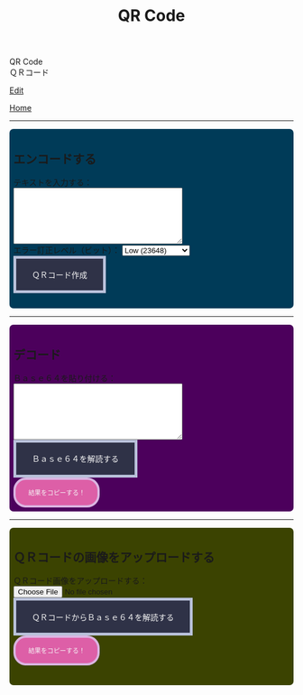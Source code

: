 #+TITLE: QR Code

#+BEGIN_EXPORT html
<div class="engt">QR Code</div>
<div class="japt">ＱＲコード</div>
#+END_EXPORT

[[https://github.com/ahisu6/ahisu6.github.io/edit/main/src/pgp/qr.org][Edit]]

[[file:./index.org][Home]]

-----

#+BEGIN_EXPORT html
<head>
    <meta charset="UTF-8">
    <meta name="viewport" content="width=device-width, initial-scale=1.0">
    <script src="https://ahisu6.github.io/assets/js/qrcode.js"></script>
    <script src="https://ahisu6.github.io/assets/js/jsQR.min.js"></script>
    <style>
.container {
all: initial;
overflow-y: initial;
overflow-x: initial;
font-size: initial;
line-height: initial;
color: initial;
overflow-wrap: initial;
color: inherit;
word-wrap: inherit;
line-height: inherit;
font-size: inherit;
overflow: hidden;
}
.input-group {
margin: 10px 0;
margin: 1em 0;
padding: 0.5em;
border-radius: 0.5em;
}

#encode {
background: #003b58;
}

#decodetext {
background: #4c005c;
}

#decodeqr{
background: #3b4301;
}

textarea {
width: 300px;
height: 100px;
}
#qrcode {
margin-top: 20px;
}
pre {
white-space: pre-wrap; /* CSS3 */
word-wrap: break-word; /* IE 5.5-7 */
overflow-wrap: break-word; /* CSS3 */
}

button { display: inline-block; padding: 1.3em 2em; font-size: inherit; text-align: center; color: whitesmoke; background-color: #2F3247; border: 0.4em solid #B9C1DA; } button.copy { background-color: #DD5FA7; color: whitesmoke; border: 0.4em solid #DAB4E1; font-size: 0.8em; border-radius: 2em; } button:hover { color: #2F3247 !important; border: 0.4em solid #B9C1DA !important; background-color: #B9C1DA !important; }

    </style>
</head>
<body>
    <div class="container">
        <div id="encode" class="input-group">
            <h2>エンコードする</h2>
            <label for="textInput">テキストを入力する：</label><br>
            <textarea id="textInput"></textarea><br>
            <label for="errorCorrection">エラー訂正レベル（ビット）：</label>
            <select id="errorCorrection">
                <option value="L" selected>Low (23648)</option>
                <option value="M">Medium (18672)</option>
                <option value="Q">Quartile (13328)</option>
                <option value="H">High (10208)</option>
            </select><br>
            <button onclick="convertToBase64AndQR()">ＱＲコード作成</button>
            <p id="bitCount"></p>
            <div id="qrcode"></div>
        </div>
<hr>
        <div id="decodetext" class="input-group">
            <h2>デコード</h2>
            <label for="base64Input">Ｂａｓｅ６４を貼り付ける：</label><br>
            <textarea id="base64Input"></textarea><br>
            <button onclick="decodeBase64()">Ｂａｓｅ６４を解読する</button><br>
            <button class="copy" onclick="copy('decodedText')">結果をコピーする！</button>
        </div>
<hr>
        <div id="decodeqr" class="input-group">
            <h2>ＱＲコードの画像をアップロードする</h2>
            <label for="qrInput">ＱＲコード画像をアップロードする：</label><br>
            <input type="file" id="qrInput" accept="image/*" onchange="decodeQRCode()"><br>
            <button onclick="decodeBase64FromQRCode()">ＱＲコードからＢａｓｅ６４を解読する</button><br>
            <button class="copy" onclick="copy('decodedText')">結果をコピーする！</button>
            <pre id="decodedText"></pre>
        </div>
    </div>

    <script>
        function copy(id1, id2 = null) {
            const text1 = document.getElementById(id1).innerText;
            const text2 = id2 ? document.getElementById(id2).innerText : '';
            const combinedText = text1 + (text2 ? "\n\n" + text2 : '');
            navigator.clipboard.writeText(combinedText);
        }

        function convertToBase64AndQR() {
            const textInput = document.getElementById('textInput').value;
            const base64 = btoa(unescape(encodeURIComponent(textInput)));
            const bitCount = (base64.length * 8)+20; // Need to add 20 because that's what the QR JS is doing for some reason...
            document.getElementById('bitCount').innerText = `合計ビット数：${bitCount}`;

            const errorCorrection = document.getElementById('errorCorrection').value;
            const qr = qrcode(40, errorCorrection); // Uses version 40 for maximum capacity.
            qr.addData(base64);
            qr.make();

            document.getElementById('qrcode').innerHTML = qr.createImgTag(5);
        }

        function decodeBase64() {
            const base64Input = document.getElementById('base64Input').value;
            try {
                const decodedText = decodeURIComponent(escape(atob(base64Input)));
                document.getElementById('decodedText').innerText = `解読されたテキスト：\n${decodedText}`;
            } catch (error) {
                document.getElementById('decodedText').innerText = 'エラー：無効なKO入力。';
            }
        }

        function decodeQRCode() {
            const fileInput = document.getElementById('qrInput');
            const file = fileInput.files[0];
            if (!file) {
                return;
            }

            const reader = new FileReader();
            reader.onload = function(event) {
                const img = new Image();
                img.onload = function() {
                    const canvas = document.createElement('canvas');
                    const context = canvas.getContext('2d');
                    canvas.width = img.width;
                    canvas.height = img.height;
                    context.drawImage(img, 0, 0);
                    const imageData = context.getImageData(0, 0, canvas.width, canvas.height);
                    const code = jsQR(imageData.data, canvas.width, canvas.height);
                    if (code) {
                        document.getElementById('decodedText').innerText = `ＱＲコードからデコードされたテキスト：\n${code.data}`;
                    } else {
                        document.getElementById('decodedText').innerText = 'エラー：ＱＲコードが見つかりません。';
                    }
                };
                img.src = event.target.result;
            };
            reader.readAsDataURL(file);
        }

        function decodeBase64FromQRCode() {
            const fileInput = document.getElementById('qrInput');
            const file = fileInput.files[0];
            if (!file) {
                return;
            }

            const reader = new FileReader();
            reader.onload = function(event) {
                const img = new Image();
                img.onload = function() {
                    const canvas = document.createElement('canvas');
                    const context = canvas.getContext('2d');
                    canvas.width = img.width;
                    canvas.height = img.height;
                    context.drawImage(img, 0, 0);
                    const imageData = context.getImageData(0, 0, canvas.width, canvas.height);
                    const code = jsQR(imageData.data, canvas.width, canvas.height);
                    if (code) {
                        try {
                            const decodedText = decodeURIComponent(escape(atob(code.data)));
                            document.getElementById('decodedText').innerText = `ＱＲコードからデコードされたテキスト：\n${decodedText}`;
                        } catch (error) {
                            document.getElementById('decodedText').innerText = 'エラー：ＱＲコードのＢａｓｅ６４が無効です。';
                        }
                    } else {
                        document.getElementById('decodedText').innerText = 'エラー：ＱＲコードが見つかりません。';
                    }
                };
                img.src = event.target.result;
            };
            reader.readAsDataURL(file);
        }
    </script>
</body>




#+END_EXPORT
